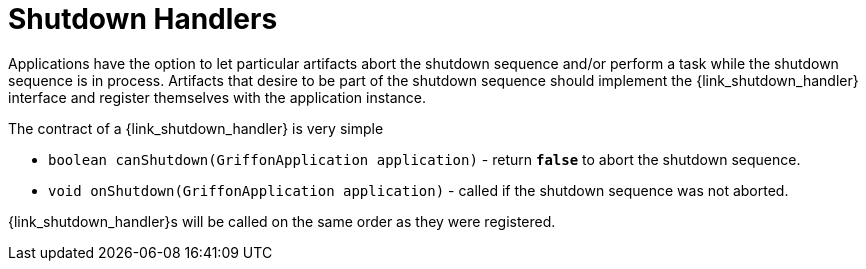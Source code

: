 
[[_overview_shutdown_handlers]]
= Shutdown Handlers

Applications have the option to let particular artifacts abort the shutdown sequence
and/or perform a task while the shutdown sequence is in process. Artifacts that desire
to be part of the shutdown sequence should implement the +{link_shutdown_handler}+
interface and register themselves with the application instance.

The contract of a +{link_shutdown_handler}+ is very simple

* `boolean canShutdown(GriffonApplication application)` - return *`false`* to abort the shutdown sequence.
* `void onShutdown(GriffonApplication application)` - called if the shutdown sequence was not aborted.

++{link_shutdown_handler}++s will be called on the same order as they were registered.

